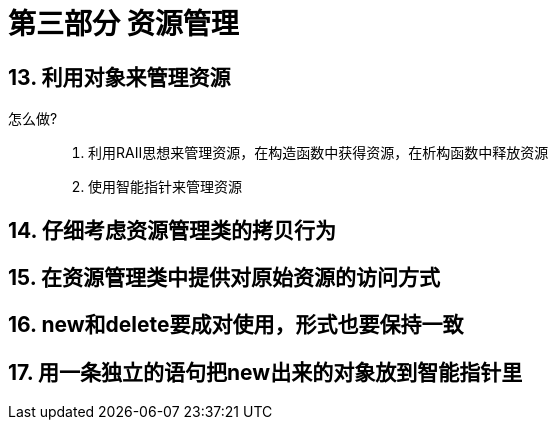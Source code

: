 = 第三部分 资源管理

== 13. 利用对象来管理资源
怎么做?::
. 利用RAII思想来管理资源，在构造函数中获得资源，在析构函数中释放资源
. 使用智能指针来管理资源

== 14. 仔细考虑资源管理类的拷贝行为

== 15. 在资源管理类中提供对原始资源的访问方式

== 16. new和delete要成对使用，形式也要保持一致

== 17. 用一条独立的语句把new出来的对象放到智能指针里